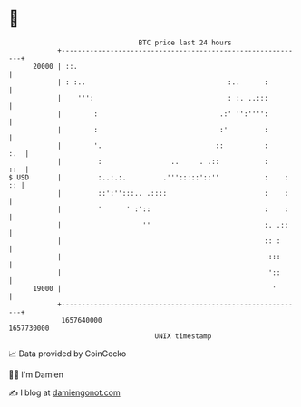 * 👋

#+begin_example
                                   BTC price last 24 hours                    
               +------------------------------------------------------------+ 
         20000 | ::.                                                        | 
               | : :..                                   :..      :         | 
               |    ''':                                 : :. ..:::         | 
               |        :                              .:' '':'''':         | 
               |        :                              :'         :         | 
               |        '.                            ::          :     :.  | 
               |         :                 ..     . .::           :     ::  | 
   $ USD       |         :..:.:.         .''':::::'::''           :    : :: | 
               |         ::':'':::.. .::::                        :    :    | 
               |         '      ' :'::                            :    :    | 
               |                    ''                            :. .::    | 
               |                                                  :: :      | 
               |                                                   :::      | 
               |                                                   '::      | 
         19000 |                                                    '       | 
               +------------------------------------------------------------+ 
                1657640000                                        1657730000  
                                       UNIX timestamp                         
#+end_example
📈 Data provided by CoinGecko

🧑‍💻 I'm Damien

✍️ I blog at [[https://www.damiengonot.com][damiengonot.com]]
